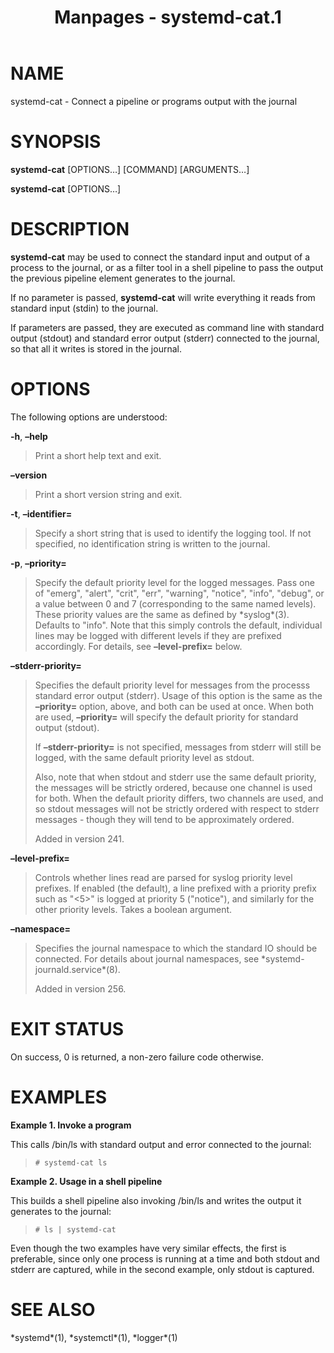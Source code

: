 #+TITLE: Manpages - systemd-cat.1
* NAME
systemd-cat - Connect a pipeline or programs output with the journal

* SYNOPSIS
*systemd-cat* [OPTIONS...] [COMMAND] [ARGUMENTS...]

*systemd-cat* [OPTIONS...]

* DESCRIPTION
*systemd-cat* may be used to connect the standard input and output of a
process to the journal, or as a filter tool in a shell pipeline to pass
the output the previous pipeline element generates to the journal.

If no parameter is passed, *systemd-cat* will write everything it reads
from standard input (stdin) to the journal.

If parameters are passed, they are executed as command line with
standard output (stdout) and standard error output (stderr) connected to
the journal, so that all it writes is stored in the journal.

* OPTIONS
The following options are understood:

*-h*, *--help*

#+begin_quote
Print a short help text and exit.

#+end_quote

*--version*

#+begin_quote
Print a short version string and exit.

#+end_quote

*-t*, *--identifier=*

#+begin_quote
Specify a short string that is used to identify the logging tool. If not
specified, no identification string is written to the journal.

#+end_quote

*-p*, *--priority=*

#+begin_quote
Specify the default priority level for the logged messages. Pass one of
"emerg", "alert", "crit", "err", "warning", "notice", "info", "debug",
or a value between 0 and 7 (corresponding to the same named levels).
These priority values are the same as defined by *syslog*(3). Defaults
to "info". Note that this simply controls the default, individual lines
may be logged with different levels if they are prefixed accordingly.
For details, see *--level-prefix=* below.

#+end_quote

*--stderr-priority=*

#+begin_quote
Specifies the default priority level for messages from the processs
standard error output (stderr). Usage of this option is the same as the
*--priority=* option, above, and both can be used at once. When both are
used, *--priority=* will specify the default priority for standard
output (stdout).

If *--stderr-priority=* is not specified, messages from stderr will
still be logged, with the same default priority level as stdout.

Also, note that when stdout and stderr use the same default priority,
the messages will be strictly ordered, because one channel is used for
both. When the default priority differs, two channels are used, and so
stdout messages will not be strictly ordered with respect to stderr
messages - though they will tend to be approximately ordered.

Added in version 241.

#+end_quote

*--level-prefix=*

#+begin_quote
Controls whether lines read are parsed for syslog priority level
prefixes. If enabled (the default), a line prefixed with a priority
prefix such as "<5>" is logged at priority 5 ("notice"), and similarly
for the other priority levels. Takes a boolean argument.

#+end_quote

*--namespace=*

#+begin_quote
Specifies the journal namespace to which the standard IO should be
connected. For details about journal namespaces, see
*systemd-journald.service*(8).

Added in version 256.

#+end_quote

* EXIT STATUS
On success, 0 is returned, a non-zero failure code otherwise.

* EXAMPLES
*Example 1. Invoke a program*

This calls /bin/ls with standard output and error connected to the
journal:

#+begin_quote
#+begin_example
# systemd-cat ls
#+end_example

#+end_quote

*Example 2. Usage in a shell pipeline*

This builds a shell pipeline also invoking /bin/ls and writes the output
it generates to the journal:

#+begin_quote
#+begin_example
# ls | systemd-cat
#+end_example

#+end_quote

Even though the two examples have very similar effects, the first is
preferable, since only one process is running at a time and both stdout
and stderr are captured, while in the second example, only stdout is
captured.

* SEE ALSO
*systemd*(1), *systemctl*(1), *logger*(1)
